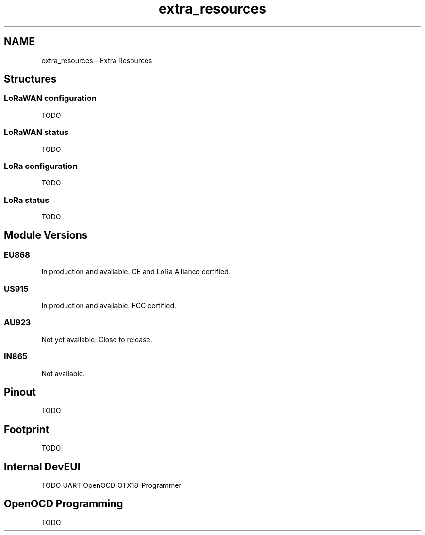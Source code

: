.TH "extra_resources" 3 "Wed Jun 9 2021" "Onethinx LoRaWAN module" \" -*- nroff -*-
.ad l
.nh
.SH NAME
extra_resources \- Extra Resources 

.SH "Structures"
.PP
.SS "LoRaWAN configuration"
TODO 
.SS "LoRaWAN status"
TODO 
.SS "LoRa configuration"
TODO 
.SS "LoRa status"
TODO 
.SH "Module Versions"
.PP
.SS "EU868"
In production and available\&. CE and LoRa Alliance certified\&. 
.SS "US915"
In production and available\&. FCC certified\&. 
.SS "AU923"
Not yet available\&. Close to release\&. 
.SS "IN865"
Not available\&. 
.SH "Pinout"
.PP
TODO 
.SH "Footprint"
.PP
TODO 
.SH "Internal DevEUI"
.PP
TODO UART OpenOCD OTX18-Programmer 
.SH "OpenOCD Programming"
.PP
TODO 
